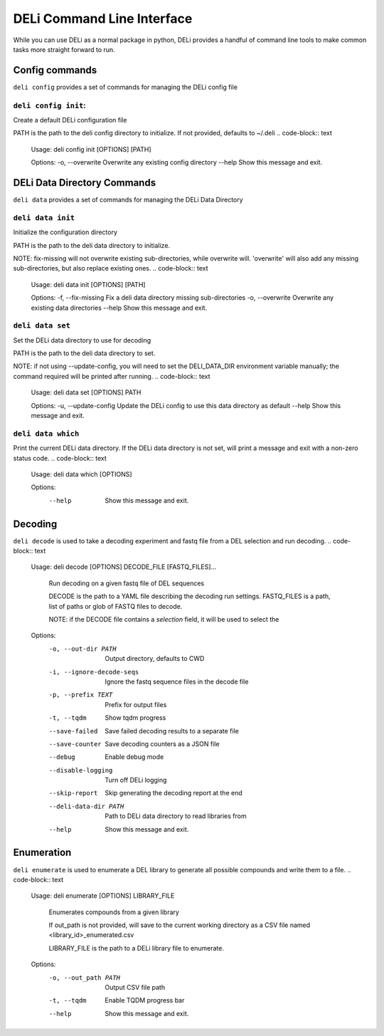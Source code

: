 .. _deli-cli-docs:

===========================
DELi Command Line Interface
===========================

While you can use DELi as a normal package in python, DELi provides a
handful of command line tools to make common tasks more straight forward to run.

Config commands
---------------
``deli config`` provides a set of commands for managing the DELi config file

``deli config init``:
^^^^^^^^^^^^^^^^^^^^^
Create a default DELi configuration file

PATH is the path to the deli config directory to initialize. If not
provided, defaults to ~/.deli
.. code-block:: text
    Usage: deli config init [OPTIONS] [PATH]

    Options:
    -o, --overwrite  Overwrite any existing config directory
    --help           Show this message and exit.

DELi Data Directory Commands
----------------------------
``deli data`` provides a set of commands for managing the DELi Data Directory

``deli data init``
^^^^^^^^^^^^^^^^^^
Initialize the configuration directory

PATH is the path to the deli data directory to initialize.

NOTE: fix-missing will not overwrite existing sub-directories, while
overwrite will. 'overwrite' will also add any missing sub-directories, but
also replace existing ones.
.. code-block:: text
    Usage: deli data init [OPTIONS] [PATH]

    Options:
    -f, --fix-missing  Fix a deli data directory missing sub-directories
    -o, --overwrite    Overwrite any existing data directories
    --help             Show this message and exit.

``deli data set``
^^^^^^^^^^^^^^^^^
Set the DELi data directory to use for decoding

PATH is the path to the deli data directory to set.

NOTE: if not using --update-config, you will need to set the DELI_DATA_DIR
environment variable manually; the command required will be printed after
running.
.. code-block:: text
    Usage: deli data set [OPTIONS] PATH

    Options:
    -u, --update-config  Update the DELi config to use this data directory as default
    --help               Show this message and exit.

``deli data which``
^^^^^^^^^^^^^^^^^^^
Print the current DELi data directory.
If the DELi data directory is not set, will print a message and exit with a
non-zero status code.
.. code-block:: text
    Usage: deli data which [OPTIONS]

    Options:
      --help  Show this message and exit.


Decoding
--------
``deli decode`` is used to take a decoding experiment and fastq file from a DEL
selection and run decoding.
.. code-block:: text
    Usage: deli decode [OPTIONS] DECODE_FILE [FASTQ_FILES]...

      Run decoding on a given fastq file of DEL sequences

      DECODE is the path to a YAML file describing the decoding run settings.
      FASTQ_FILES is a path, list of paths or glob of FASTQ files to decode.

      NOTE: if the DECODE file contains a `selection` field, it will be used to
      select the

    Options:
      -o, --out-dir PATH        Output directory, defaults to CWD
      -i, --ignore-decode-seqs  Ignore the fastq sequence files in the decode file
      -p, --prefix TEXT         Prefix for output files
      -t, --tqdm                Show tqdm progress
      --save-failed             Save failed decoding results to a separate file
      --save-counter            Save decoding counters as a JSON file
      --debug                   Enable debug mode
      --disable-logging         Turn off DELi logging
      --skip-report             Skip generating the decoding report at the end
      --deli-data-dir PATH      Path to DELi data directory to read libraries from
      --help                    Show this message and exit.

.. _deli-enumeration-cli-docs:

Enumeration
-----------
``deli enumerate`` is used to enumerate a DEL library to generate all possible compounds
and write them to a file.
.. code-block:: text
    Usage: deli enumerate [OPTIONS] LIBRARY_FILE

      Enumerates compounds from a given library

      If out_path is not provided, will save to the current working directory as a
      CSV file named <library_id>_enumerated.csv

      LIBRARY_FILE is the path to a DELi library file to enumerate.

    Options:
      -o, --out_path PATH  Output CSV file path
      -t, --tqdm           Enable TQDM progress bar
      --help               Show this message and exit.
